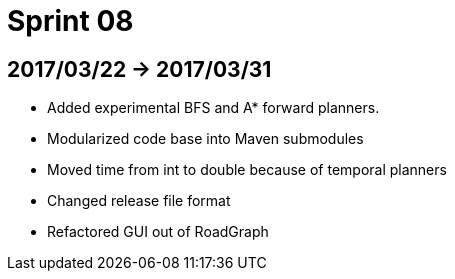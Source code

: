 = Sprint 08

== 2017/03/22 -> 2017/03/31

* Added experimental BFS and A* forward planners.
* Modularized code base into Maven submodules
* Moved time from int to double because of temporal planners
* Changed release file format
* Refactored GUI out of RoadGraph

